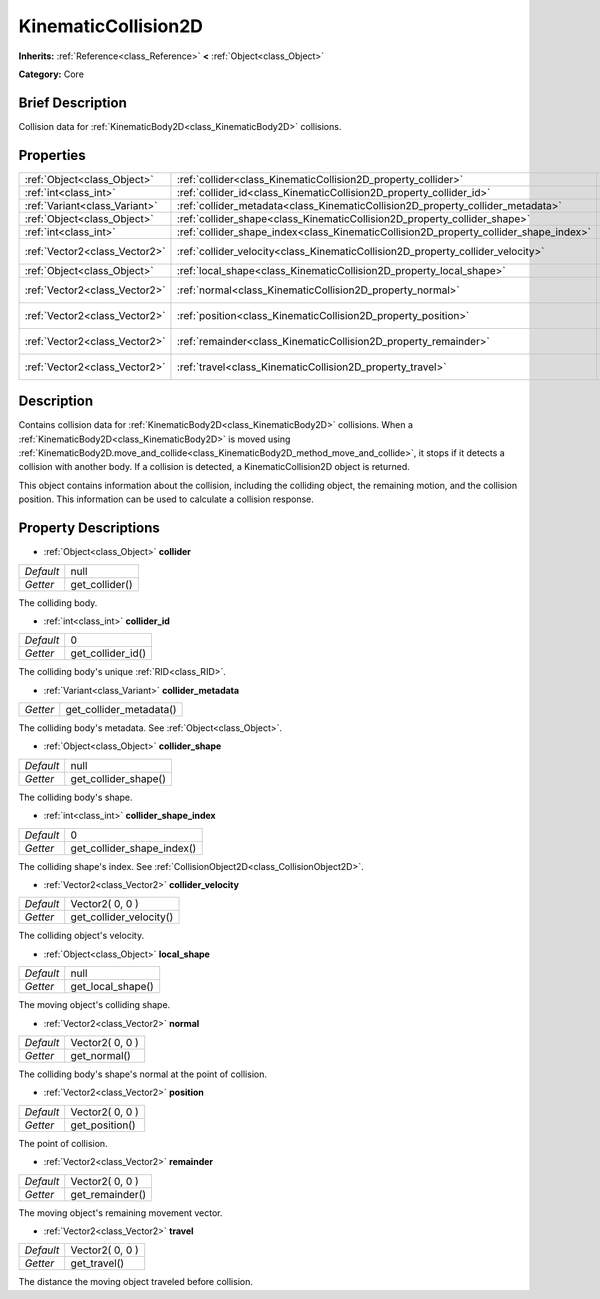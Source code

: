 .. Generated automatically by doc/tools/makerst.py in Godot's source tree.
.. DO NOT EDIT THIS FILE, but the KinematicCollision2D.xml source instead.
.. The source is found in doc/classes or modules/<name>/doc_classes.

.. _class_KinematicCollision2D:

KinematicCollision2D
====================

**Inherits:** :ref:`Reference<class_Reference>` **<** :ref:`Object<class_Object>`

**Category:** Core

Brief Description
-----------------

Collision data for :ref:`KinematicBody2D<class_KinematicBody2D>` collisions.

Properties
----------

+-------------------------------+---------------------------------------------------------------------------------------+-----------------+
| :ref:`Object<class_Object>`   | :ref:`collider<class_KinematicCollision2D_property_collider>`                         | null            |
+-------------------------------+---------------------------------------------------------------------------------------+-----------------+
| :ref:`int<class_int>`         | :ref:`collider_id<class_KinematicCollision2D_property_collider_id>`                   | 0               |
+-------------------------------+---------------------------------------------------------------------------------------+-----------------+
| :ref:`Variant<class_Variant>` | :ref:`collider_metadata<class_KinematicCollision2D_property_collider_metadata>`       |                 |
+-------------------------------+---------------------------------------------------------------------------------------+-----------------+
| :ref:`Object<class_Object>`   | :ref:`collider_shape<class_KinematicCollision2D_property_collider_shape>`             | null            |
+-------------------------------+---------------------------------------------------------------------------------------+-----------------+
| :ref:`int<class_int>`         | :ref:`collider_shape_index<class_KinematicCollision2D_property_collider_shape_index>` | 0               |
+-------------------------------+---------------------------------------------------------------------------------------+-----------------+
| :ref:`Vector2<class_Vector2>` | :ref:`collider_velocity<class_KinematicCollision2D_property_collider_velocity>`       | Vector2( 0, 0 ) |
+-------------------------------+---------------------------------------------------------------------------------------+-----------------+
| :ref:`Object<class_Object>`   | :ref:`local_shape<class_KinematicCollision2D_property_local_shape>`                   | null            |
+-------------------------------+---------------------------------------------------------------------------------------+-----------------+
| :ref:`Vector2<class_Vector2>` | :ref:`normal<class_KinematicCollision2D_property_normal>`                             | Vector2( 0, 0 ) |
+-------------------------------+---------------------------------------------------------------------------------------+-----------------+
| :ref:`Vector2<class_Vector2>` | :ref:`position<class_KinematicCollision2D_property_position>`                         | Vector2( 0, 0 ) |
+-------------------------------+---------------------------------------------------------------------------------------+-----------------+
| :ref:`Vector2<class_Vector2>` | :ref:`remainder<class_KinematicCollision2D_property_remainder>`                       | Vector2( 0, 0 ) |
+-------------------------------+---------------------------------------------------------------------------------------+-----------------+
| :ref:`Vector2<class_Vector2>` | :ref:`travel<class_KinematicCollision2D_property_travel>`                             | Vector2( 0, 0 ) |
+-------------------------------+---------------------------------------------------------------------------------------+-----------------+

Description
-----------

Contains collision data for :ref:`KinematicBody2D<class_KinematicBody2D>` collisions. When a :ref:`KinematicBody2D<class_KinematicBody2D>` is moved using :ref:`KinematicBody2D.move_and_collide<class_KinematicBody2D_method_move_and_collide>`, it stops if it detects a collision with another body. If a collision is detected, a KinematicCollision2D object is returned.

This object contains information about the collision, including the colliding object, the remaining motion, and the collision position. This information can be used to calculate a collision response.

Property Descriptions
---------------------

.. _class_KinematicCollision2D_property_collider:

- :ref:`Object<class_Object>` **collider**

+-----------+----------------+
| *Default* | null           |
+-----------+----------------+
| *Getter*  | get_collider() |
+-----------+----------------+

The colliding body.

.. _class_KinematicCollision2D_property_collider_id:

- :ref:`int<class_int>` **collider_id**

+-----------+-------------------+
| *Default* | 0                 |
+-----------+-------------------+
| *Getter*  | get_collider_id() |
+-----------+-------------------+

The colliding body's unique :ref:`RID<class_RID>`.

.. _class_KinematicCollision2D_property_collider_metadata:

- :ref:`Variant<class_Variant>` **collider_metadata**

+----------+-------------------------+
| *Getter* | get_collider_metadata() |
+----------+-------------------------+

The colliding body's metadata. See :ref:`Object<class_Object>`.

.. _class_KinematicCollision2D_property_collider_shape:

- :ref:`Object<class_Object>` **collider_shape**

+-----------+----------------------+
| *Default* | null                 |
+-----------+----------------------+
| *Getter*  | get_collider_shape() |
+-----------+----------------------+

The colliding body's shape.

.. _class_KinematicCollision2D_property_collider_shape_index:

- :ref:`int<class_int>` **collider_shape_index**

+-----------+----------------------------+
| *Default* | 0                          |
+-----------+----------------------------+
| *Getter*  | get_collider_shape_index() |
+-----------+----------------------------+

The colliding shape's index. See :ref:`CollisionObject2D<class_CollisionObject2D>`.

.. _class_KinematicCollision2D_property_collider_velocity:

- :ref:`Vector2<class_Vector2>` **collider_velocity**

+-----------+-------------------------+
| *Default* | Vector2( 0, 0 )         |
+-----------+-------------------------+
| *Getter*  | get_collider_velocity() |
+-----------+-------------------------+

The colliding object's velocity.

.. _class_KinematicCollision2D_property_local_shape:

- :ref:`Object<class_Object>` **local_shape**

+-----------+-------------------+
| *Default* | null              |
+-----------+-------------------+
| *Getter*  | get_local_shape() |
+-----------+-------------------+

The moving object's colliding shape.

.. _class_KinematicCollision2D_property_normal:

- :ref:`Vector2<class_Vector2>` **normal**

+-----------+-----------------+
| *Default* | Vector2( 0, 0 ) |
+-----------+-----------------+
| *Getter*  | get_normal()    |
+-----------+-----------------+

The colliding body's shape's normal at the point of collision.

.. _class_KinematicCollision2D_property_position:

- :ref:`Vector2<class_Vector2>` **position**

+-----------+-----------------+
| *Default* | Vector2( 0, 0 ) |
+-----------+-----------------+
| *Getter*  | get_position()  |
+-----------+-----------------+

The point of collision.

.. _class_KinematicCollision2D_property_remainder:

- :ref:`Vector2<class_Vector2>` **remainder**

+-----------+-----------------+
| *Default* | Vector2( 0, 0 ) |
+-----------+-----------------+
| *Getter*  | get_remainder() |
+-----------+-----------------+

The moving object's remaining movement vector.

.. _class_KinematicCollision2D_property_travel:

- :ref:`Vector2<class_Vector2>` **travel**

+-----------+-----------------+
| *Default* | Vector2( 0, 0 ) |
+-----------+-----------------+
| *Getter*  | get_travel()    |
+-----------+-----------------+

The distance the moving object traveled before collision.

